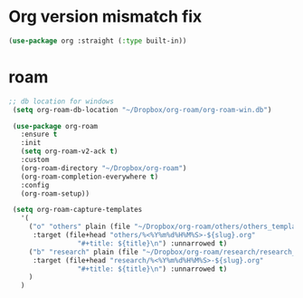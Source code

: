 * Org version mismatch fix
#+begin_src emacs-lisp
(use-package org :straight (:type built-in))
#+end_src
* roam
#+begin_src emacs-lisp
 ;; db location for windows
  (setq org-roam-db-location "~/Dropbox/org-roam/org-roam-win.db")
  
  (use-package org-roam
    :ensure t
    :init
    (setq org-roam-v2-ack t)
    :custom
    (org-roam-directory "~/Dropbox/org-roam")
    (org-roam-completion-everywhere t)
    :config
    (org-roam-setup))

  (setq org-roam-capture-templates
	'(
	  ("o" "others" plain (file "~/Dropbox/org-roam/others/others_template.org")
	   :target (file+head "others/%<%Y%m%d%H%M%S>-${slug}.org"
			      "#+title: ${title}\n") :unnarrowed t)
	  ("b" "research" plain (file "~/Dropbox/org-roam/research/research_template.org")
	   :target (file+head "research/%<%Y%m%d%H%M%S>-${slug}.org"
			      "#+title: ${title}\n") :unnarrowed t)
	  )
	)

 
#+end_src
